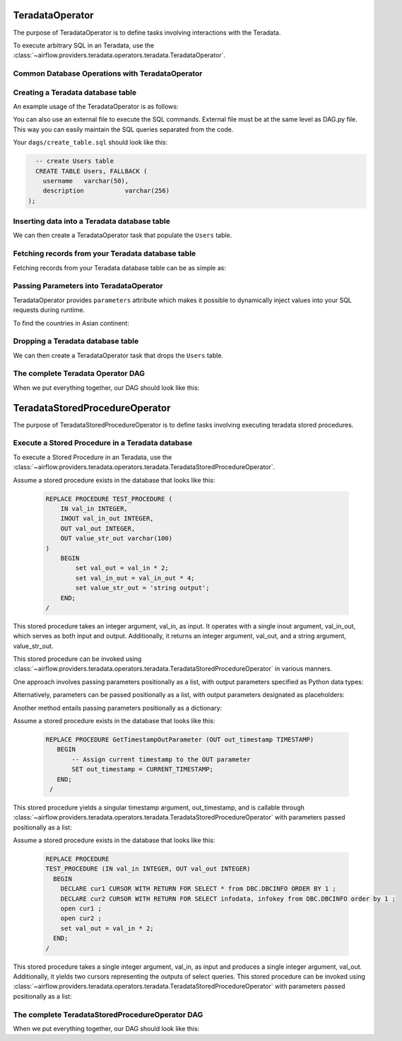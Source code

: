  .. Licensed to the Apache Software Foundation (ASF) under one
    or more contributor license agreements.  See the NOTICE file
    distributed with this work for additional information
    regarding copyright ownership.  The ASF licenses this file
    to you under the Apache License, Version 2.0 (the
    "License"); you may not use this file except in compliance
    with the License.  You may obtain a copy of the License at

 ..   http://www.apache.org/licenses/LICENSE-2.0

 .. Unless required by applicable law or agreed to in writing,
    software distributed under the License is distributed on an
    "AS IS" BASIS, WITHOUT WARRANTIES OR CONDITIONS OF ANY
    KIND, either express or implied.  See the License for the
    specific language governing permissions and limitations
    under the License.

.. _howto/operator:TeradataOperator:

TeradataOperator
================

The purpose of TeradataOperator is to define tasks involving interactions with the Teradata.

To execute arbitrary SQL in an Teradata, use the
:class:`~airflow.providers.teradata.operators.teradata.TeradataOperator`.

Common Database Operations with TeradataOperator
------------------------------------------------

Creating a Teradata database table
----------------------------------

An example usage of the TeradataOperator is as follows:

.. exampleinclude:: /../../providers/teradata/tests/system/teradata/example_teradata.py
    :language: python
    :dedent: 4
    :start-after: [START teradata_operator_howto_guide_create_table]
    :end-before: [END teradata_operator_howto_guide_create_table]

You can also use an external file to execute the SQL commands. External file must be at the same level as DAG.py file.
This way you can easily maintain the SQL queries separated from the code.

.. exampleinclude:: /../../providers/teradata/tests/system/teradata/example_teradata.py
    :language: python
    :start-after: [START teradata_operator_howto_guide_create_table_from_external_file]
    :end-before: [END teradata_operator_howto_guide_create_table_from_external_file]


Your ``dags/create_table.sql`` should look like this:

.. code-block:: sql

      -- create Users table
      CREATE TABLE Users, FALLBACK (
        username   varchar(50),
        description           varchar(256)
    );


Inserting data into a Teradata database table
---------------------------------------------
We can then create a TeradataOperator task that populate the ``Users`` table.

.. exampleinclude:: /../../providers/teradata/tests/system/teradata/example_teradata.py
    :language: python
    :start-after: [START teradata_operator_howto_guide_populate_table]
    :end-before: [END teradata_operator_howto_guide_populate_table]


Fetching records from your Teradata database table
--------------------------------------------------

Fetching records from your Teradata database table can be as simple as:

.. exampleinclude:: /../../providers/teradata/tests/system/teradata/example_teradata.py
    :language: python
    :start-after: [START teradata_operator_howto_guide_get_all_countries]
    :end-before: [END teradata_operator_howto_guide_get_all_countries]


Passing Parameters into TeradataOperator
----------------------------------------

TeradataOperator provides ``parameters`` attribute which makes it possible to dynamically inject values into your
SQL requests during runtime.

To find the countries in Asian continent:

.. exampleinclude:: /../../providers/teradata/tests/system/teradata/example_teradata.py
    :language: python
    :start-after: [START teradata_operator_howto_guide_params_passing_get_query]
    :end-before: [END teradata_operator_howto_guide_params_passing_get_query]


Dropping a Teradata database table
--------------------------------------------------

We can then create a TeradataOperator task that drops the ``Users`` table.

.. exampleinclude:: /../../providers/teradata/tests/system/teradata/example_teradata.py
    :language: python
    :start-after: [START teradata_operator_howto_guide_drop_users_table]
    :end-before: [END teradata_operator_howto_guide_drop_users_table]

The complete Teradata Operator DAG
----------------------------------

When we put everything together, our DAG should look like this:

.. exampleinclude:: /../../providers/teradata/tests/system/teradata/example_teradata.py
    :language: python
    :start-after: [START teradata_operator_howto_guide]
    :end-before: [END teradata_operator_howto_guide]

TeradataStoredProcedureOperator
===============================

The purpose of TeradataStoredProcedureOperator is to define tasks involving executing teradata
stored procedures.

Execute a Stored Procedure in a Teradata database
-------------------------------------------------

To execute a Stored Procedure in an Teradata, use the
:class:`~airflow.providers.teradata.operators.teradata.TeradataStoredProcedureOperator`.

Assume a stored procedure exists in the database that looks like this:

    .. code-block:: sql

        REPLACE PROCEDURE TEST_PROCEDURE (
            IN val_in INTEGER,
            INOUT val_in_out INTEGER,
            OUT val_out INTEGER,
            OUT value_str_out varchar(100)
        )
            BEGIN
                set val_out = val_in * 2;
                set val_in_out = val_in_out * 4;
                set value_str_out = 'string output';
            END;
        /

This stored procedure takes an integer argument, val_in, as input.
It operates with a single inout argument, val_in_out, which serves as both input and output.
Additionally, it returns an integer argument, val_out, and a string argument, value_str_out.

This stored procedure can be invoked using
:class:`~airflow.providers.teradata.operators.teradata.TeradataStoredProcedureOperator` in various manners.

One approach involves passing parameters positionally as a list, with output parameters specified as Python data types:

.. exampleinclude:: /../../providers/teradata/tests/system/teradata/example_teradata_call_sp.py
    :language: python
    :start-after: [START howto_call_teradata_stored_procedure_operator_with_types]
    :end-before: [END howto_call_teradata_stored_procedure_operator_with_types]

Alternatively, parameters can be passed positionally as a list, with output parameters designated as placeholders:

.. exampleinclude:: /../../providers/teradata/tests/system/teradata/example_teradata_call_sp.py
    :language: python
    :start-after: [START howto_call_teradata_stored_procedure_operator_with_place_holder]
    :end-before: [END howto_call_teradata_stored_procedure_operator_with_place_holder]

Another method entails passing parameters positionally as a dictionary:

.. exampleinclude:: /../../providers/teradata/tests/system/teradata/example_teradata_call_sp.py
    :language: python
    :start-after: [START howto_call_teradata_stored_procedure_operator_with_dict_input]
    :end-before: [END howto_call_teradata_stored_procedure_operator_with_dict_input]

Assume a stored procedure exists in the database that looks like this:

    .. code-block:: sql

       REPLACE PROCEDURE GetTimestampOutParameter (OUT out_timestamp TIMESTAMP)
          BEGIN
              -- Assign current timestamp to the OUT parameter
              SET out_timestamp = CURRENT_TIMESTAMP;
          END;
        /

This stored procedure yields a singular timestamp argument, out_timestamp, and is callable through
:class:`~airflow.providers.teradata.operators.teradata.TeradataStoredProcedureOperator`
with parameters passed positionally as a list:

.. exampleinclude:: /../../providers/teradata/tests/system/teradata/example_teradata_call_sp.py
    :language: python
    :start-after: [START howto_call_teradata_stored_procedure_operator_timestamp]
    :end-before: [END howto_call_teradata_stored_procedure_operator_timestamp]


Assume a stored procedure exists in the database that looks like this:

    .. code-block:: sql

        REPLACE PROCEDURE
        TEST_PROCEDURE (IN val_in INTEGER, OUT val_out INTEGER)
          BEGIN
            DECLARE cur1 CURSOR WITH RETURN FOR SELECT * from DBC.DBCINFO ORDER BY 1 ;
            DECLARE cur2 CURSOR WITH RETURN FOR SELECT infodata, infokey from DBC.DBCINFO order by 1 ;
            open cur1 ;
            open cur2 ;
            set val_out = val_in * 2;
          END;
        /

This stored procedure takes a single integer argument, val_in, as input and produces a single integer argument, val_out.
Additionally, it yields two cursors representing the outputs of select queries.
This stored procedure can be invoked using
:class:`~airflow.providers.teradata.operators.teradata.TeradataStoredProcedureOperator`
with parameters passed positionally as a list:

.. exampleinclude:: /../../providers/teradata/tests/system/teradata/example_teradata_call_sp.py
    :language: python
    :start-after: [START howto_teradata_stored_procedure_operator_with_in_out_dynamic_result]
    :end-before: [END howto_teradata_stored_procedure_operator_with_in_out_dynamic_result]

The complete TeradataStoredProcedureOperator DAG
------------------------------------------------

When we put everything together, our DAG should look like this:

.. exampleinclude:: /../../providers/teradata/tests/system/teradata/example_teradata_call_sp.py
    :language: python
    :start-after: [START howto_teradata_operator_for_sp]
    :end-before: [END howto_teradata_operator_for_sp]
